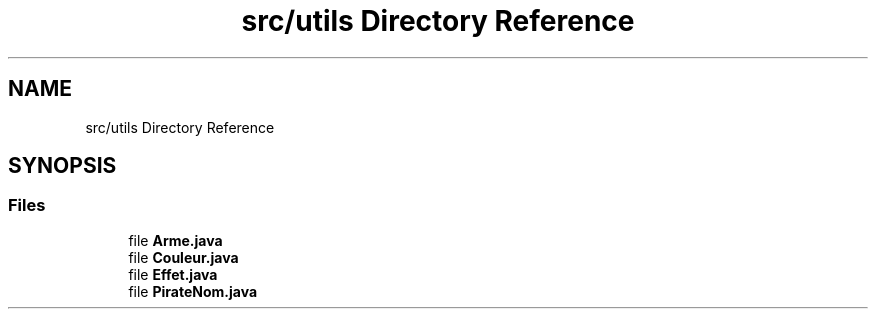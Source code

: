 .TH "src/utils Directory Reference" 3 "La légende Kaizoku: poudre noire et rhum doré" \" -*- nroff -*-
.ad l
.nh
.SH NAME
src/utils Directory Reference
.SH SYNOPSIS
.br
.PP
.SS "Files"

.in +1c
.ti -1c
.RI "file \fBArme\&.java\fP"
.br
.ti -1c
.RI "file \fBCouleur\&.java\fP"
.br
.ti -1c
.RI "file \fBEffet\&.java\fP"
.br
.ti -1c
.RI "file \fBPirateNom\&.java\fP"
.br
.in -1c
